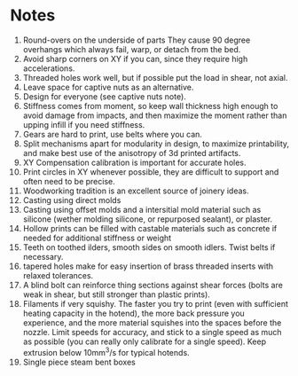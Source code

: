 * Notes
1) Round-overs on the underside of parts
   They cause 90 degree overhangs which always fail, warp, or detach from the bed.
2) Avoid sharp corners on XY if you can, since they require high accelerations.
3) Threaded holes work well, but if possible put the load in shear, not axial.
4) Leave space for captive nuts as an alternative.
5) Design for everyone (see captive nuts note).
6) Stiffness comes from moment, so keep wall thickness high enough to
   avoid damage from impacts, and then maximize the moment rather than
   upping infill if you need stiffness.
7) Gears are hard to print, use belts where you can.
8) Split mechanisms apart for modularity in design, to maximize
   printability, and make best use of the anisotropy of 3d printed
   artifacts.
9) XY Compensation calibration is important for accurate holes.
10) Print circles in XY whenever possible, they are difficult to
    support and often need to be precise.
11) Woodworking tradition is an excellent source of joinery ideas.
12) Casting using direct molds
13) Casting using offset molds and a intersitial mold material such as
    silicone (wether molding silicone, or repurposed sealant), or
    plaster.
14) Hollow prints can be filled with castable materials such as
    concrete if needed for additional stiffness or weight
15) Teeth on toothed ilders, smooth sides on smooth idlers. Twist
    belts if necessary.
16) tapered holes make for easy insertion of brass threaded inserts
    with relaxed tolerances.
17) A blind bolt can reinforce thing sections against shear forces
    (bolts are weak in shear, but still stronger than plastic prints).
18) Filaments if very squishy. The faster you try to print (even with
    sufficient heating capacity in the hotend), the more back pressure
    you experience, and the more material squishes into the spaces
    before the nozzle. Limit speeds for accuracy, and stick to a
    single speed as much as possible (you can really only calibrate
    for a single speed). Keep extrusion below 10mm^3/s for typical hotends.
19) Single piece steam bent boxes
